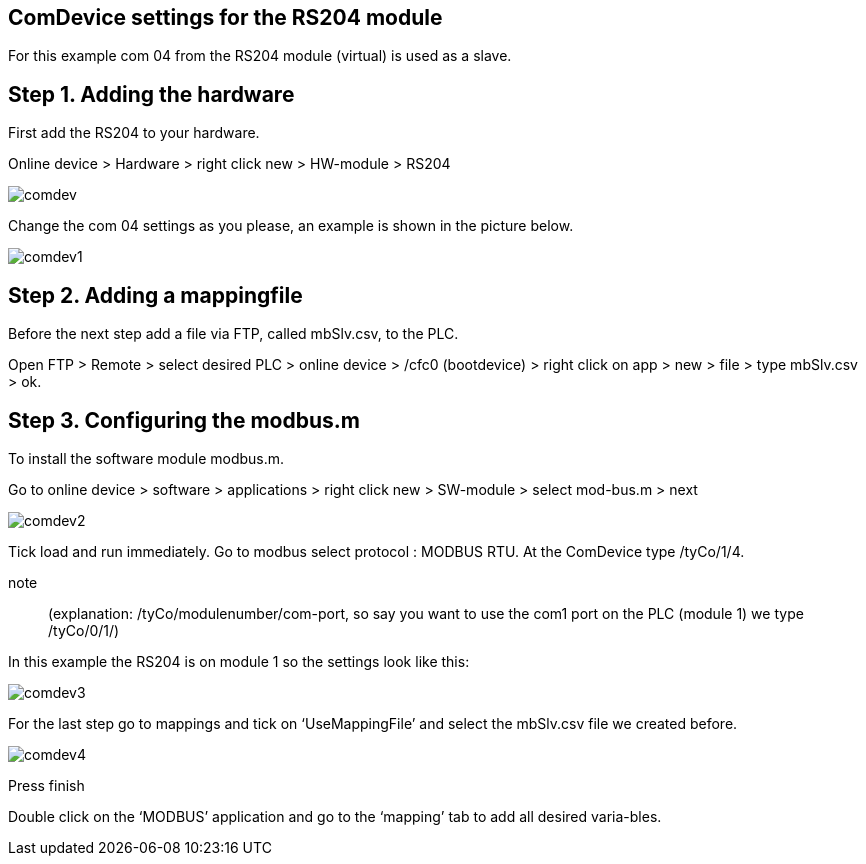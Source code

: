 == ComDevice settings for the RS204 module

For this example com 04 from the RS204 module (virtual) is used as a slave. 

== Step 1. Adding the hardware

First add the RS204 to your hardware.

Online device > Hardware > right click new > HW-module > RS204
 
image::comdev.png[]

Change the com 04 settings as you please, an example is shown in the picture below.

image::comdev1.png[]
 
== Step 2. Adding a mappingfile

Before the next step add a file via FTP, called mbSlv.csv, to the PLC.

Open FTP > Remote > select desired PLC > online device > /cfc0 (bootdevice) > right click on app > new > file > type mbSlv.csv > ok.

== Step 3. Configuring the modbus.m

To install the software module modbus.m.

Go to online device > software > applications > right click new > SW-module > select mod-bus.m > next

image::comdev2.png[]

Tick load and run immediately. Go to modbus select protocol : MODBUS RTU. At the ComDevice type /tyCo/1/4.

note:: (explanation: /tyCo/modulenumber/com-port, so say you want to use the com1 port on the PLC (module 1) we type /tyCo/0/1/)

In this example the RS204 is on module 1 so the settings look like this:

image::comdev3.png[]
 
For the last step go to mappings and tick on ‘UseMappingFile’ and select the mbSlv.csv file we created before.
 
image::comdev4.png[]

Press finish

Double click on the ‘MODBUS’ application and go to the ‘mapping’ tab to add all desired varia-bles.





